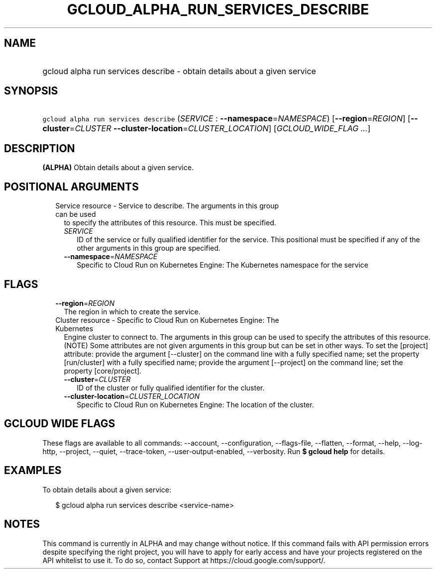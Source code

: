 
.TH "GCLOUD_ALPHA_RUN_SERVICES_DESCRIBE" 1



.SH "NAME"
.HP
gcloud alpha run services describe \- obtain details about a given service



.SH "SYNOPSIS"
.HP
\f5gcloud alpha run services describe\fR (\fISERVICE\fR\ :\ \fB\-\-namespace\fR=\fINAMESPACE\fR) [\fB\-\-region\fR=\fIREGION\fR] [\fB\-\-cluster\fR=\fICLUSTER\fR\ \fB\-\-cluster\-location\fR=\fICLUSTER_LOCATION\fR] [\fIGCLOUD_WIDE_FLAG\ ...\fR]



.SH "DESCRIPTION"

\fB(ALPHA)\fR Obtain details about a given service.



.SH "POSITIONAL ARGUMENTS"

.RS 2m
.TP 2m

Service resource \- Service to describe. The arguments in this group can be used
to specify the attributes of this resource. This must be specified.

.RS 2m
.TP 2m
\fISERVICE\fR
ID of the service or fully qualified identifier for the service. This positional
must be specified if any of the other arguments in this group are specified.

.TP 2m
\fB\-\-namespace\fR=\fINAMESPACE\fR
Specific to Cloud Run on Kubernetes Engine: The Kubernetes namespace for the
service


.RE
.RE
.sp

.SH "FLAGS"

.RS 2m
.TP 2m
\fB\-\-region\fR=\fIREGION\fR
The region in which to create the service.

.TP 2m

Cluster resource \- Specific to Cloud Run on Kubernetes Engine: The Kubernetes
Engine cluster to connect to. The arguments in this group can be used to specify
the attributes of this resource. (NOTE) Some attributes are not given arguments
in this group but can be set in other ways. To set the [project] attribute:
provide the argument [\-\-cluster] on the command line with a fully specified
name; set the property [run/cluster] with a fully specified name; provide the
argument [\-\-project] on the command line; set the property [core/project].

.RS 2m
.TP 2m
\fB\-\-cluster\fR=\fICLUSTER\fR
ID of the cluster or fully qualified identifier for the cluster.

.TP 2m
\fB\-\-cluster\-location\fR=\fICLUSTER_LOCATION\fR
Specific to Cloud Run on Kubernetes Engine: The location of the cluster.


.RE
.RE
.sp

.SH "GCLOUD WIDE FLAGS"

These flags are available to all commands: \-\-account, \-\-configuration,
\-\-flags\-file, \-\-flatten, \-\-format, \-\-help, \-\-log\-http, \-\-project,
\-\-quiet, \-\-trace\-token, \-\-user\-output\-enabled, \-\-verbosity. Run \fB$
gcloud help\fR for details.



.SH "EXAMPLES"

To obtain details about a given service:

.RS 2m
$ gcloud alpha run services describe <service\-name>
.RE



.SH "NOTES"

This command is currently in ALPHA and may change without notice. If this
command fails with API permission errors despite specifying the right project,
you will have to apply for early access and have your projects registered on the
API whitelist to use it. To do so, contact Support at
https://cloud.google.com/support/.

